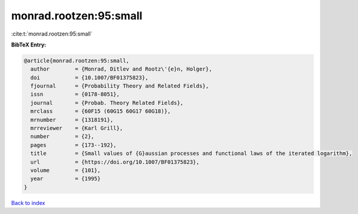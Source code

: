 monrad.rootzen:95:small
=======================

:cite:t:`monrad.rootzen:95:small`

**BibTeX Entry:**

.. code-block:: bibtex

   @article{monrad.rootzen:95:small,
     author        = {Monrad, Ditlev and Rootz\'{e}n, Holger},
     doi           = {10.1007/BF01375823},
     fjournal      = {Probability Theory and Related Fields},
     issn          = {0178-8051},
     journal       = {Probab. Theory Related Fields},
     mrclass       = {60F15 (60G15 60G17 60G18)},
     mrnumber      = {1318191},
     mrreviewer    = {Karl Grill},
     number        = {2},
     pages         = {173--192},
     title         = {Small values of {G}aussian processes and functional laws of the iterated logarithm},
     url           = {https://doi.org/10.1007/BF01375823},
     volume        = {101},
     year          = {1995}
   }

`Back to index <../By-Cite-Keys.html>`_
